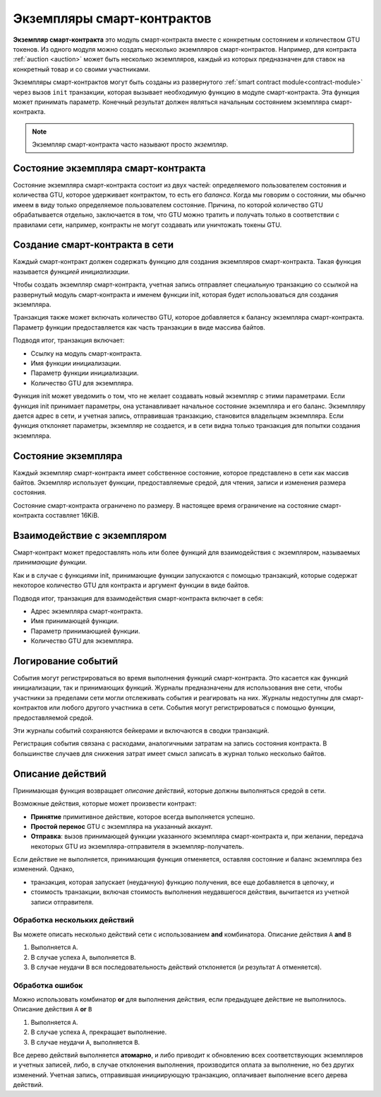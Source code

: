 .. _contract-instances:

===========================
Экземпляры смарт-контрактов
===========================

.. todo::

   - Clarify how instances relate to smart contracts relate to modules
     (e.g., right now it says that an instance is a module + state but the
     picture below shows instances as contracts + state).
   - Decide how exactly we should define smart-contract modules (as its own concept
     or as Wasm modules), and whether we should talk about them at all.
   - Decide whether we should have a concrete code example, and whether it should
     be in Wasm or Rust or perhaps pseudocode.
   - Consider having a picture that explains the relationship between modules and instances.

**Экземпляр смарт-контракта** это модуль смарт-контракта вместе с конкретным состоянием 
и количеством GTU токенов. Из одного модуля можно создать несколько экземпляров смарт-контрактов.
Например, для контракта :ref:`auction <auction>` может быть несколько экземпляров,
каждый из которых предназначен для ставок на конкретный товар и со своими участниками.

Экземпляры смарт-контрактов могут быть созданы из развернутого :ref:`smart contract
module<contract-module>` через вызов ``init`` транзакции, которая вызывает необходимую 
функцию в модуле смарт-контракта. Эта функция может принимать параметр.
Конечный результат должен являться начальным состоянием экземпляра смарт-контракта.

.. note::

   Экземпляр смарт-контракта часто называют просто *экземпляр*.

.. graphviz::
   :align: center
   :caption: Example of smart contract module containing two smart contracts:
             Escrow and Crowdfunding. Each contract has two instances.

   digraph G {
       rankdir="BT"

       subgraph cluster_0 {
           label = "Module";
           labelloc=b;
           node [fillcolor=white, shape=note]
           "Crowdfunding";
           "Escrow";
       }

       subgraph cluster_1 {
           label = "Instances";
           style=dotted;
           node [shape=box, style=rounded]
           House;
           Car;
           Gadget;
           Boardgame;
       }

       House:n -> Escrow;
       Car:n -> Escrow;
       Gadget:n -> Crowdfunding;
       Boardgame:n -> Crowdfunding;
   }

Состояние экземпляра смарт-контракта
====================================

Состояние экземпляра смарт-контракта состоит из двух частей: определяемого
пользователем состояния и количества GTU, которое удерживает контрактом, то есть
его *баланса*. Когда мы говорим о состоянии, мы обычно имеем в виду только определяемое
пользователем состояние. Причина, по которой количество GTU обрабатывается отдельно,
заключается в том, что GTU можно тратить и получать только в соответствии с правилами
сети, например, контракты не могут создавать или уничтожать токены GTU.

.. _contract-instances-init-on-chain:

Создание смарт-контракта в сети
===============================

Каждый смарт-контракт должен содержать функцию для создания экземпляров смарт-контракта.
Такая функция называется *функцией инициализации*.

Чтобы создать экземпляр смарт-контракта, учетная запись отправляет специальную транзакцию
со ссылкой на развернутый модуль смарт-контракта и именем функции init,
которая будет использоваться для создания экземпляра.

Транзакция также может включать количество GTU, которое добавляется к балансу экземпляра
смарт-контракта. Параметр функции предоставляется как часть транзакции в виде массива байтов.

Подводя итог, транзакция включает:

- Ссылку на модуль смарт-контракта.
- Имя функции инициализации.
- Параметр функции инициализации.
- Количество GTU для экземпляра.

Функция init может уведомить о том, что не желает создавать новый экземпляр с этими
параметрами. Если функция init принимает параметры, она устанавливает начальное состояние
экземпляра и его баланс. Экземпляру дается адрес в сети, и учетная запись, отправившая
транзакцию, становится владельцем экземпляра. Если функция отклоняет параметры, экземпляр
не создается, и в сети видна только транзакция для попытки создания экземпляра.

.. seealso::

   See :ref:`initialize-contract` guide for how to initialize a
   contract in practice.

Состояние экземпляра
====================

Каждый экземпляр смарт-контракта имеет собственное состояние, которое представлено в сети
как массив байтов. Экземпляр использует функции, предоставляемые средой, для чтения,
записи и изменения размера состояния.

.. seealso::

   See :ref:`host-functions-state` for a reference of these functions.

Состояние смарт-контракта ограничено по размеру. В настоящее время ограничение на состояние
смарт-контракта составляет 16KiB.

.. seealso::

   Check out :ref:`resource-accounting` for more on this.

Взаимодействие с экземпляром
============================

Смарт-контракт может предоставлять ноль или более функций для взаимодействия с
экземпляром, называемых *принимающие функции*.

Как и в случае с функциями init, принимающие функции запускаются с помощью транзакций,
которые содержат некоторое количество GTU для контракта и аргумент функции в виде байтов.

Подводя итог, транзакция для взаимодействия смарт-контракта включает в себя:

- Адрес экземпляра смарт-контракта.
- Имя принимающей функции.
- Параметр принимающией функции.
- Количество GTU для экземпляра.

.. _contract-instance-actions:

Логирование событий
===================

.. todo::

   Explain what events are and why they are useful.
   Rephrase/clarify "monitor for events".

События могут регистрироваться во время выполнения функций смарт-контракта. Это касается
как функций инициализации, так и принимающих функций. Журналы предназначены для использования
вне сети, чтобы участники за пределами сети могли отслеживать события и реагировать на них.
Журналы недоступны для смарт-контрактов или любого другого участника в сети. События могут
регистрироваться с помощью функции, предоставляемой средой.

.. seealso::

   See :ref:`host-functions-log` for the reference of this function.

Эти журналы событий сохраняются бейкерами и включаются в сводки транзакций.

Регистрация события связана с расходами, аналогичными затратам на запись состояния контракта.
В большинстве случаев для снижения затрат имеет смысл записать в журнал только несколько байтов.

.. _action-descriptions:

Описание действий
=================

Принимающая функция возвращает *описание действий*, которые должны выполняться средой в сети.

Возможные действия, которые может произвести контракт:

- **Принятие** примитивное действие, которое всегда выполняется успешно.
- **Простой перенос** GTU с экземпляра на указанный аккаунт.
- **Отправка**: вызов принимающей функции указанного экземпляра смарт-контракта и, при желании, 
  передача некоторых GTU из экземпляра-отправителя в экземпляр-получатель.

Если действие не выполняется, принимающия функция отменяется, оставляя состояние и баланс
экземпляра без изменений. Однако,

- транзакция, которая запускает (неудачную) функцию получения, все еще добавляется в цепочку, и
- стоимость транзакции, включая стоимость выполнения неудавшегося действия, вычитается 
  из учетной записи отправителя.

Обработка нескольких действий
-----------------------------

Вы можете описать несколько действий сети с использованием **and** комбинатора.
Описание действия ``A`` **and** ``B``

1) Выполняется ``A``.
2) В случае успеха ``A``, выполняется ``B``.
3) В случае неудачи ``B`` вся последовательность действий отклоняется (и результат ``A`` отменяется).

Обработка ошибок
----------------

Можно использовать комбинатор **or** для выполнения действия, если предыдущее действие не выполнилось.
Описание действия ``A`` **or** ``B``

1) Выполняется ``A``.
2) В случае успеха ``A``, прекращает выполнение.
3) В случае неудачи ``A``, выполняется ``B``.

.. graphviz::
   :align: center
   :caption: Example of an action description, which tries to transfer to Alice
             and then Bob, if any of these fails, it will try to transfer to
             Charlie instead.

   digraph G {
       node [color=transparent]
       or1 [label = "Or"];
       and1 [label = "And"];
       transA [label = "Transfer x to Alice"];
       transB [label = "Transfer y to Bob"];
       transC [label = "Transfer z to Charlie"];

       or1 -> and1;
       and1 -> transA;
       and1 -> transB;
       or1 -> transC;
   }

.. seealso::

   See :ref:`host-functions-actions` for a reference of how to create the
   actions.

Все дерево действий выполняется **атомарно**, и либо приводит к обновлению всех соответствующих
экземпляров и учетных записей, либо, в случае отклонения выполнения, производится оплата за выполнение,
но без других изменений. Учетная запись, отправившая инициирующую транзакцию, оплачивает
выполнение всего дерева действий.
